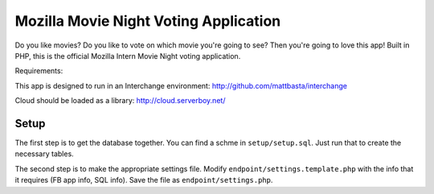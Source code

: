 --------------------------------------
Mozilla Movie Night Voting Application
--------------------------------------

Do you like movies? Do you like to vote on which movie you're going to see? Then you're going to love this app! Built in PHP, this is the official Mozilla Intern Movie Night voting application.

Requirements:

This app is designed to run in an Interchange environment:
http://github.com/mattbasta/interchange

Cloud should be loaded as a library:
http://cloud.serverboy.net/

Setup
=====

The first step is to get the database together. You can find a schme in ``setup/setup.sql``. Just run that to create the necessary tables.

The second step is to make the appropriate settings file. Modify ``endpoint/settings.template.php`` with the info that it requires (FB app info, SQL info). Save the file as ``endpoint/settings.php``.

